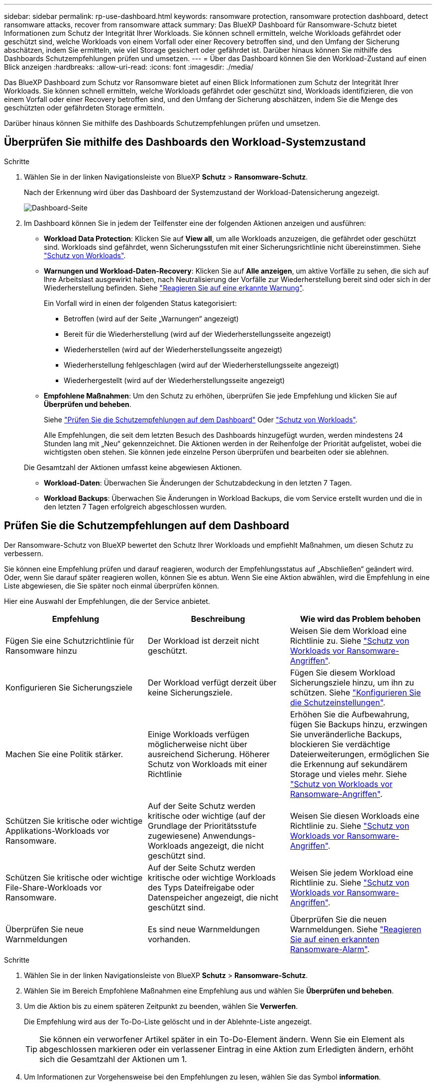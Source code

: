---
sidebar: sidebar 
permalink: rp-use-dashboard.html 
keywords: ransomware protection, ransomware protection dashboard, detect ransomware attacks, recover from ransomware attack 
summary: Das BlueXP Dashboard für Ransomware-Schutz bietet Informationen zum Schutz der Integrität Ihrer Workloads. Sie können schnell ermitteln, welche Workloads gefährdet oder geschützt sind, welche Workloads von einem Vorfall oder einer Recovery betroffen sind, und den Umfang der Sicherung abschätzen, indem Sie ermitteln, wie viel Storage gesichert oder gefährdet ist. Darüber hinaus können Sie mithilfe des Dashboards Schutzempfehlungen prüfen und umsetzen. 
---
= Über das Dashboard können Sie den Workload-Zustand auf einen Blick anzeigen
:hardbreaks:
:allow-uri-read: 
:icons: font
:imagesdir: ./media/


[role="lead"]
Das BlueXP Dashboard zum Schutz vor Ransomware bietet auf einen Blick Informationen zum Schutz der Integrität Ihrer Workloads. Sie können schnell ermitteln, welche Workloads gefährdet oder geschützt sind, Workloads identifizieren, die von einem Vorfall oder einer Recovery betroffen sind, und den Umfang der Sicherung abschätzen, indem Sie die Menge des geschützten oder gefährdeten Storage ermitteln.

Darüber hinaus können Sie mithilfe des Dashboards Schutzempfehlungen prüfen und umsetzen.



== Überprüfen Sie mithilfe des Dashboards den Workload-Systemzustand

.Schritte
. Wählen Sie in der linken Navigationsleiste von BlueXP *Schutz* > *Ransomware-Schutz*.
+
Nach der Erkennung wird über das Dashboard der Systemzustand der Workload-Datensicherung angezeigt.

+
image:screen-dashboard-recommended-actions-configure-backup-destinations.png["Dashboard-Seite"]

. Im Dashboard können Sie in jedem der Teilfenster eine der folgenden Aktionen anzeigen und ausführen:
+
** *Workload Data Protection*: Klicken Sie auf *View all*, um alle Workloads anzuzeigen, die gefährdet oder geschützt sind. Workloads sind gefährdet, wenn Sicherungsstufen mit einer Sicherungsrichtlinie nicht übereinstimmen. Siehe link:rp-use-protect.html["Schutz von Workloads"].
** *Warnungen und Workload-Daten-Recovery*: Klicken Sie auf *Alle anzeigen*, um aktive Vorfälle zu sehen, die sich auf Ihre Arbeitslast ausgewirkt haben, nach Neutralisierung der Vorfälle zur Wiederherstellung bereit sind oder sich in der Wiederherstellung befinden. Siehe link:rp-use-alert.html["Reagieren Sie auf eine erkannte Warnung"].
+
Ein Vorfall wird in einen der folgenden Status kategorisiert:

+
*** Betroffen (wird auf der Seite „Warnungen“ angezeigt)
*** Bereit für die Wiederherstellung (wird auf der Wiederherstellungsseite angezeigt)
*** Wiederherstellen (wird auf der Wiederherstellungsseite angezeigt)
*** Wiederherstellung fehlgeschlagen (wird auf der Wiederherstellungsseite angezeigt)
*** Wiederhergestellt (wird auf der Wiederherstellungsseite angezeigt)


** *Empfohlene Maßnahmen*: Um den Schutz zu erhöhen, überprüfen Sie jede Empfehlung und klicken Sie auf *Überprüfen und beheben*.
+
Siehe link:rp-use-dashboard.html#review-protection-recommendations-on-the-dashboard["Prüfen Sie die Schutzempfehlungen auf dem Dashboard"] Oder link:rp-use-protect.html["Schutz von Workloads"].

+
Alle Empfehlungen, die seit dem letzten Besuch des Dashboards hinzugefügt wurden, werden mindestens 24 Stunden lang mit „Neu“ gekennzeichnet. Die Aktionen werden in der Reihenfolge der Priorität aufgelistet, wobei die wichtigsten oben stehen. Sie können jede einzelne Person überprüfen und bearbeiten oder sie ablehnen.

+
Die Gesamtzahl der Aktionen umfasst keine abgewiesen Aktionen.

** *Workload-Daten*: Überwachen Sie Änderungen der Schutzabdeckung in den letzten 7 Tagen.
** *Workload Backups*: Überwachen Sie Änderungen in Workload Backups, die vom Service erstellt wurden und die in den letzten 7 Tagen erfolgreich abgeschlossen wurden.






== Prüfen Sie die Schutzempfehlungen auf dem Dashboard

Der Ransomware-Schutz von BlueXP bewertet den Schutz Ihrer Workloads und empfiehlt Maßnahmen, um diesen Schutz zu verbessern.

Sie können eine Empfehlung prüfen und darauf reagieren, wodurch der Empfehlungsstatus auf „Abschließen“ geändert wird. Oder, wenn Sie darauf später reagieren wollen, können Sie es abtun. Wenn Sie eine Aktion abwählen, wird die Empfehlung in eine Liste abgewiesen, die Sie später noch einmal überprüfen können.

Hier eine Auswahl der Empfehlungen, die der Service anbietet.

[cols="30,30,30"]
|===
| Empfehlung | Beschreibung | Wie wird das Problem behoben 


| Fügen Sie eine Schutzrichtlinie für Ransomware hinzu | Der Workload ist derzeit nicht geschützt. | Weisen Sie dem Workload eine Richtlinie zu.
Siehe link:rp-use-protect.html["Schutz von Workloads vor Ransomware-Angriffen"]. 


| Konfigurieren Sie Sicherungsziele | Der Workload verfügt derzeit über keine Sicherungsziele. | Fügen Sie diesem Workload Sicherungsziele hinzu, um ihn zu schützen.
Siehe link:rp-use-settings.html["Konfigurieren Sie die Schutzeinstellungen"]. 


| Machen Sie eine Politik stärker. | Einige Workloads verfügen möglicherweise nicht über ausreichend Sicherung. Höherer Schutz von Workloads mit einer Richtlinie | Erhöhen Sie die Aufbewahrung, fügen Sie Backups hinzu, erzwingen Sie unveränderliche Backups, blockieren Sie verdächtige Dateierweiterungen, ermöglichen Sie die Erkennung auf sekundärem Storage und vieles mehr.
Siehe link:rp-use-protect.html["Schutz von Workloads vor Ransomware-Angriffen"]. 


| Schützen Sie kritische oder wichtige Applikations-Workloads vor Ransomware. | Auf der Seite Schutz werden kritische oder wichtige (auf der Grundlage der Prioritätsstufe zugewiesene) Anwendungs-Workloads angezeigt, die nicht geschützt sind. | Weisen Sie diesen Workloads eine Richtlinie zu.
Siehe link:rp-use-protect.html["Schutz von Workloads vor Ransomware-Angriffen"]. 


| Schützen Sie kritische oder wichtige File-Share-Workloads vor Ransomware. | Auf der Seite Schutz werden kritische oder wichtige Workloads des Typs Dateifreigabe oder Datenspeicher angezeigt, die nicht geschützt sind. | Weisen Sie jedem Workload eine Richtlinie zu.
Siehe link:rp-use-protect.html["Schutz von Workloads vor Ransomware-Angriffen"]. 


| Überprüfen Sie neue Warnmeldungen | Es sind neue Warnmeldungen vorhanden. | Überprüfen Sie die neuen Warnmeldungen.
Siehe link:rp-use-alert.html["Reagieren Sie auf einen erkannten Ransomware-Alarm"]. 
|===
.Schritte
. Wählen Sie in der linken Navigationsleiste von BlueXP *Schutz* > *Ransomware-Schutz*.
. Wählen Sie im Bereich Empfohlene Maßnahmen eine Empfehlung aus und wählen Sie *Überprüfen und beheben*.
. Um die Aktion bis zu einem späteren Zeitpunkt zu beenden, wählen Sie *Verwerfen*.
+
Die Empfehlung wird aus der To-Do-Liste gelöscht und in der Ablehnte-Liste angezeigt.

+

TIP: Sie können ein verworfener Artikel später in ein To-Do-Element ändern. Wenn Sie ein Element als abgeschlossen markieren oder ein verlassener Eintrag in eine Aktion zum Erledigten ändern, erhöht sich die Gesamtzahl der Aktionen um 1.

. Um Informationen zur Vorgehensweise bei den Empfehlungen zu lesen, wählen Sie das Symbol *information*.

